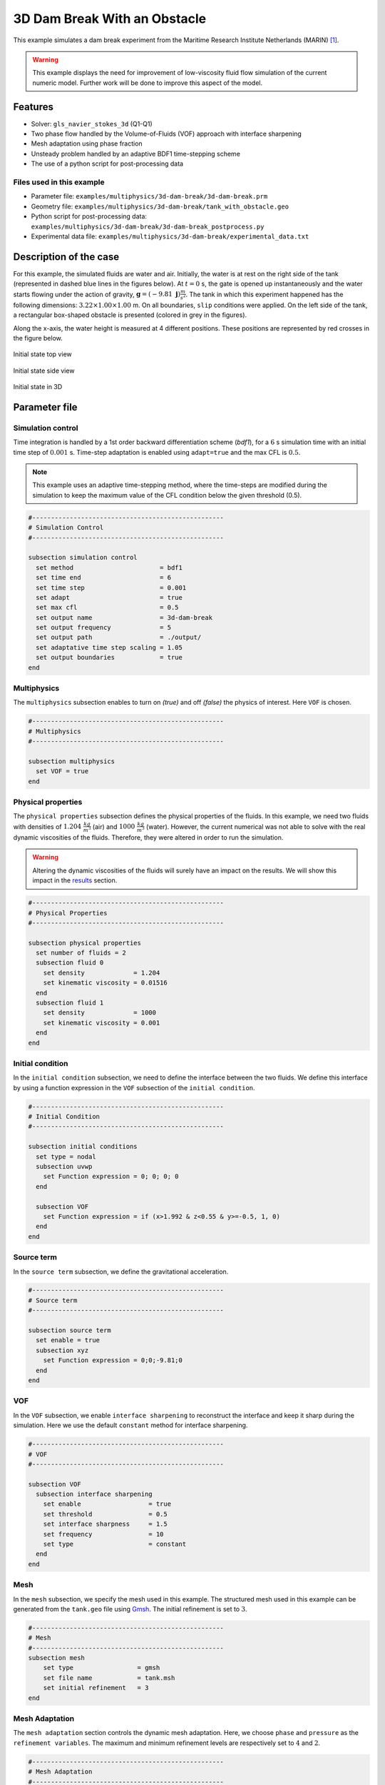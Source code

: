 ===============================
3D Dam Break With an Obstacle
===============================

This example simulates a dam break experiment from the Maritime Research Institute Netherlands (MARIN) `[1] <https://www.spheric-sph.org/tests/test-02>`_.

.. warning::
    This example displays the need for improvement of low-viscosity fluid flow simulation of the current numeric model. Further work will be done to improve this aspect of the model.

----------------------------------
Features
----------------------------------
- Solver: ``gls_navier_stokes_3d`` (Q1-Q1)
- Two phase flow handled by the Volume-of-Fluids (VOF) approach with interface sharpening
- Mesh adaptation using phase fraction
- Unsteady problem handled by an adaptive BDF1 time-stepping scheme
- The use of a python script for post-processing data


Files used in this example
~~~~~~~~~~~~~~~~~~~~~~~~~~~
- Parameter file: ``examples/multiphysics/3d-dam-break/3d-dam-break.prm``
- Geometry file: ``examples/multiphysics/3d-dam-break/tank_with_obstacle.geo``
- Python script for post-processing data: ``examples/multiphysics/3d-dam-break/3d-dam-break_postprocess.py``
- Experimental data file: ``examples/multiphysics/3d-dam-break/experimental_data.txt``


.. _Description of the case:

-------------------------
Description of the case
-------------------------

For this example, the simulated fluids are water and air. Initially, the water is at rest on the right side of the tank (represented in dashed blue lines in the figures below). At :math:`t = 0` s, the gate is opened up instantaneously and the water starts flowing under the action of gravity, :math:`\mathbf{g} = (-9.81 \  \mathbf{j}) \frac{m}{s^2}`. The tank in which this experiment happened has the following dimensions: :math:`3.22 \times 1.00 \times 1.00` m. On all boundaries, ``slip`` conditions were applied. On the left side of the tank, a rectangular box-shaped obstacle is presented (colored in grey in the figures).


Along the x-axis, the water height is measured at 4 different positions. These positions are represented by red crosses in the figure below.


.. figure:: images/3d-dam-break-figure.png
   :alt: View from above the tank. Initially, the water is at rest on the right side of the tank. The water column is 1.228 m long. 0.6635 m from the left edge, there is a rectangular box-shaped obstacle. This obstacle is 1.1675 m away from the resting water. The water height is measured along the x-axis at respectively 0.496 m, 0.992 m, 1.488 m, and 2.632 m from the left side of the tank.
   :align: center
   :name: View from above at the initial state of the system

   Initial state top view


.. figure:: images/3d-dam-break-figure_side.png
   :alt: View from the side of the tank. Initially, the water is at rest on the right side of the tank. The water column is 1.228 m long, and 0.55 m in height. 0.6635 m from the left edge, there is a rectangular box-shaped obstacle. This obstacle is 1.1675 m away from the resting water. The water height is measured along the x-axis at respectively 0.496 m, 0.992 m, 1.488 m, and 2.632 m from the left side of the tank.
   :align: center
   :name: View from the side at the initial state of the system

   Initial state side view


.. figure:: images/geo.png
   :alt: 3D view of the initial system
   :align: center
   :name: 3D View of the initial system

   Initial state in 3D


-----------------
Parameter file
-----------------

Simulation control
~~~~~~~~~~~~~~~~~~~~~~~~~~~

Time integration is handled by a 1st order backward differentiation scheme (`bdf1`), for a :math:`6` s simulation time with an initial time step of :math:`0.001` s. Time-step adaptation is enabled using ``adapt=true``
and the max CFL is :math:`0.5`.

.. note::
    This example uses an adaptive time-stepping method, where the time-steps are modified during the simulation to keep the maximum value of the CFL condition below the given threshold (0.5).

.. code-block:: text

    #---------------------------------------------------
    # Simulation Control
    #---------------------------------------------------

    subsection simulation control
      set method                       = bdf1
      set time end                     = 6
      set time step                    = 0.001
      set adapt                        = true
      set max cfl                      = 0.5
      set output name                  = 3d-dam-break
      set output frequency             = 5
      set output path                  = ./output/
      set adaptative time step scaling = 1.05
      set output boundaries            = true
    end

Multiphysics
~~~~~~~~~~~~~~~~~~~~~~~~~~~

The ``multiphysics`` subsection enables to turn on `(true)`
and off `(false)` the physics of interest. Here ``VOF`` is chosen.

.. code-block:: text

    #---------------------------------------------------
    # Multiphysics
    #---------------------------------------------------

    subsection multiphysics
      set VOF = true
    end

Physical properties
~~~~~~~~~~~~~~~~~~~~~~~~~~~

The ``physical properties`` subsection defines the physical properties of the fluids. In this example, we need two fluids with densities of :math:`1.204 \ \frac{kg}{m^3}` (air) and :math:`1000 \ \frac{kg}{m^3}` (water). However, the current numerical was not able to solve with the real dynamic viscosities of the fluids. Therefore, they were altered in order to run the simulation.

.. warning::
    Altering the dynamic viscosities of the fluids will surely have an impact on the results. We will show this impact in the `<Results_>`_ section.

.. code-block:: text

    #---------------------------------------------------
    # Physical Properties
    #---------------------------------------------------

    subsection physical properties
      set number of fluids = 2
      subsection fluid 0
        set density             = 1.204
        set kinematic viscosity = 0.01516
      end
      subsection fluid 1
        set density             = 1000
        set kinematic viscosity = 0.001
      end
    end

Initial condition
~~~~~~~~~~~~~~~~~~~~~~~~~~~

In the ``initial condition`` subsection, we need to define the interface between the two fluids. We define this interface by using a function expression in the ``VOF`` subsection of the ``initial condition``.

.. code-block:: text

    #---------------------------------------------------
    # Initial Condition
    #---------------------------------------------------

    subsection initial conditions
      set type = nodal
      subsection uvwp
        set Function expression = 0; 0; 0; 0
      end

      subsection VOF
        set Function expression = if (x>1.992 & z<0.55 & y>=-0.5, 1, 0)
      end
    end

Source term
~~~~~~~~~~~~~~~~~~~~~~~~~~~

In the ``source term`` subsection, we define the gravitational acceleration.

.. code-block:: text

    #---------------------------------------------------
    # Source term
    #---------------------------------------------------

    subsection source term
      set enable = true
      subsection xyz
        set Function expression = 0;0;-9.81;0
      end
    end

VOF
~~~~~~~~~~~~~~~~~~~~~~~~~~~

In the ``VOF`` subsection, we enable ``interface sharpening`` to reconstruct the interface and keep it sharp during the simulation. Here we use the default ``constant`` method for interface sharpening.

.. code-block:: text

    #---------------------------------------------------
    # VOF
    #---------------------------------------------------

    subsection VOF
      subsection interface sharpening
        set enable                  = true
        set threshold               = 0.5
        set interface sharpness     = 1.5
        set frequency               = 10
        set type                    = constant
      end
    end

Mesh
~~~~~~~~~~~~~~~~~~~~~~~~~~~

In the ``mesh`` subsection, we specify the mesh used in this example. The structured mesh used in this example can be generated from the ``tank.geo`` file using `Gmsh <https://gmsh.info/#Download>`_. The initial refinement is set to :math:`3`.

.. code-block:: text

    #---------------------------------------------------
    # Mesh
    #---------------------------------------------------
    subsection mesh
        set type                 = gmsh
        set file name            = tank.msh
        set initial refinement   = 3
    end


Mesh Adaptation
~~~~~~~~~~~~~~~~~~~~~~~~~~~

The ``mesh adaptation`` section controls the dynamic mesh adaptation. Here, we choose ``phase`` and ``pressure`` as the ``refinement variables``. The maximum and minimum refinement levels are respectively set to :math:`4` and :math:`2`.

.. code-block:: text

    #---------------------------------------------------
    # Mesh Adaptation
    #---------------------------------------------------

    subsection mesh adaptation
      set type                     = kelly
      set variable                 = phase, pressure
      set fraction type            = fraction
      set max refinement level     = 4
      set min refinement level     = 2
      set frequency                = 2
      set fraction refinement      = 0.999, 0.4
      set fraction coarsening      = 0.001, 0.05
      set initial refinement steps = 5
    end


-----------------------
Running the simulation
-----------------------

We call the gls_navier_stokes_3d by invoking:

``mpirun -np $number_of_CPU_cores gls_navier_stokes_3d 3d-dam-break.prm``

.. warning::
    Make sure to compile Lethe in `Release` mode and run in parallel using mpirun. This simulation took :math:`\approx` 15.5 hours on 40 processes (runned on the `Béluga <https://docs.alliancecan.ca/wiki/B%C3%A9luga/en>`_ cluster).

.. _Results:

-----------------
Results
-----------------

The following video shows the results of the simulation:

.. raw:: html

    <iframe width="560" height="315" src="https://www.youtube.com/embed/XGp7pxBQvWY" frameborder="0" allowfullscreen></iframe>


In the following figure, we compare the water height evolution at 4 the positions mentioned in the `<Description of the case_>`_ section with the experimental results obtained from MARIN (available `here <https://www.spheric-sph.org/tests/test-02>`_):

.. figure:: images/H1_to_H4_evolution.png
   :alt: In this figure, the water height evolutions are compared with the experimental results of MARIN. In the top left corner, we compare the evolution of the water height at 0.496 m away from the left side of the tank. In the top right corner, we compare the evolution of the water height at 0.992 m away from the left side of the tank. In the bottom left corner, we compare the evolution of the water height at 1.488 m away from the left side of the tank. In the bottom right corner, we compare the evolution of the water height at 1.638 m away from the left side of the tank.
   :align: center
   :name: Comparison of the water height at different position in the tank with the experimental data of MARIN

As we can see, the simulated general evolution of the height seems to follow the experimentation results. However, on all 4 subplots, we notice that the height is overestimated. We also notice a slight shift to the right for :math:`H2`,  :math:`H3`, and :math:`H4` evolutions. These observations may be explained by the "highly viscous air" (fluid 0) that acts as an obstacle to the free flow of the water. Additionally, fluid 1 representing the water is 1000 times more viscous than regular water. With these results, we can see that the model needs to be improved to be able to accurately simulate low-viscosity fluids such as air.


-----------
References
-----------


`[1] <https://www.spheric-sph.org/tests/test-02>`_ Issa, R., & Violeau, D. (2006). Test-case 2, 3D dambreaking, Release 1.1. ERCOFTAC, SPH European Research Interest Community SIG, Électricité de France, Laboratoire National d’Hydraulique et Environnement. 
